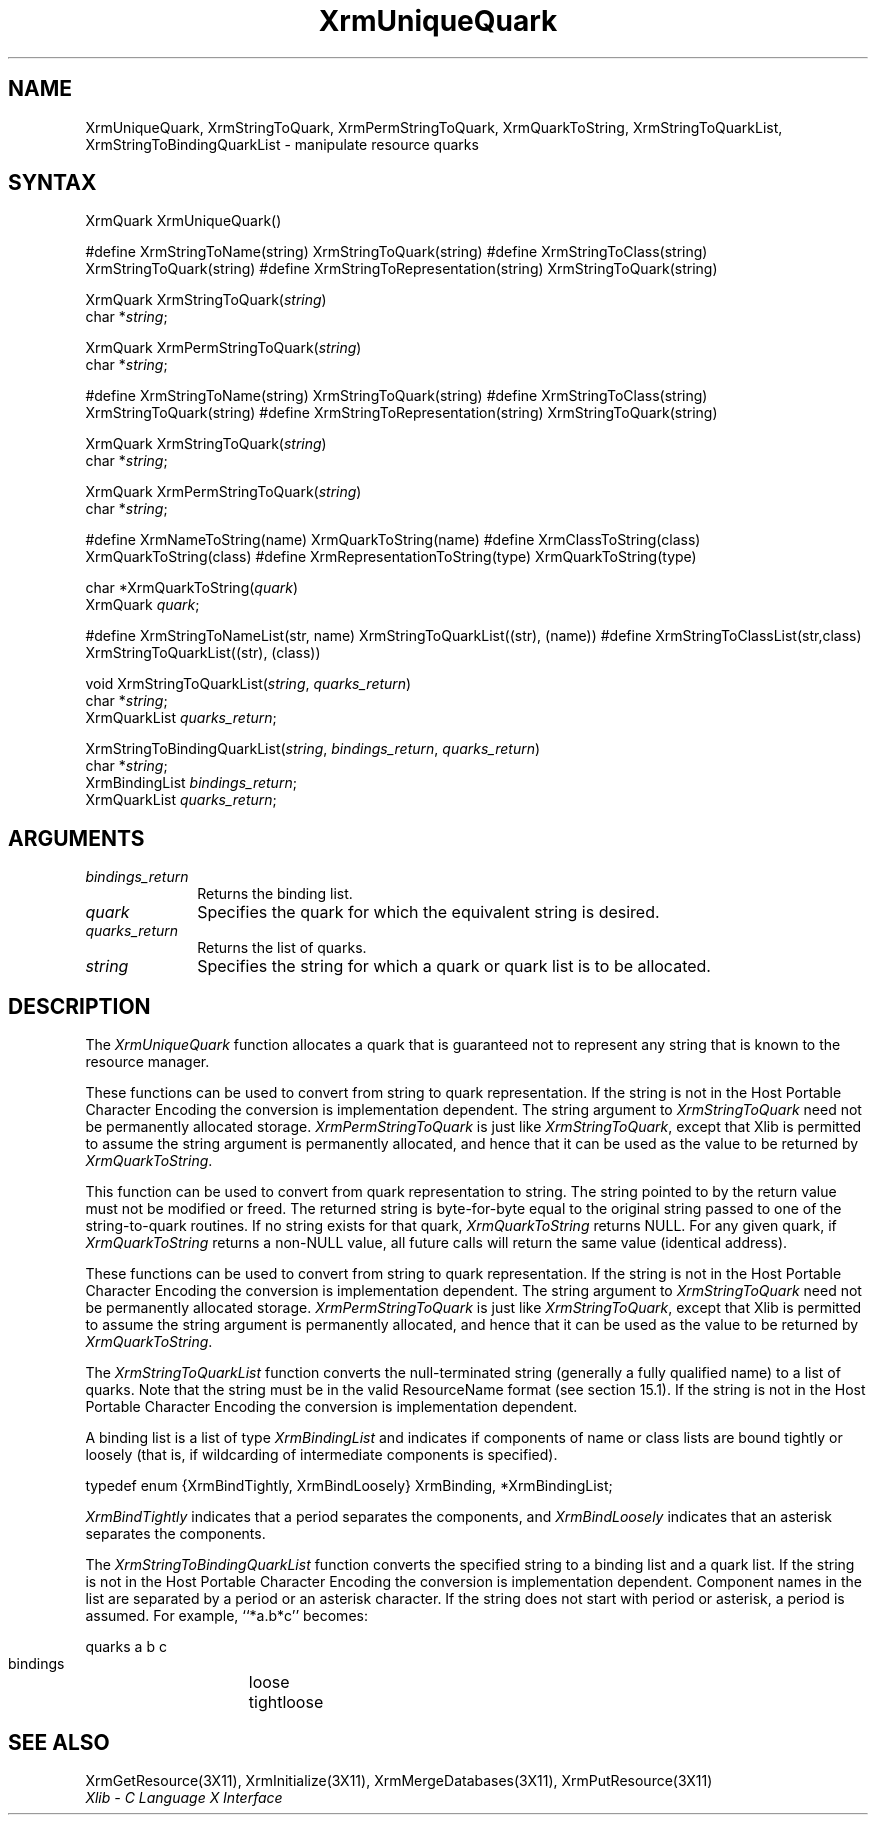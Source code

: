 .\"
.\" *****************************************************************
.\" *                                                               *
.\" *    Copyright (c) Digital Equipment Corporation, 1991, 1994    *
.\" *                                                               *
.\" *   All Rights Reserved.  Unpublished rights  reserved  under   *
.\" *   the copyright laws of the United States.                    *
.\" *                                                               *
.\" *   The software contained on this media  is  proprietary  to   *
.\" *   and  embodies  the  confidential  technology  of  Digital   *
.\" *   Equipment Corporation.  Possession, use,  duplication  or   *
.\" *   dissemination of the software and media is authorized only  *
.\" *   pursuant to a valid written license from Digital Equipment  *
.\" *   Corporation.                                                *
.\" *                                                               *
.\" *   RESTRICTED RIGHTS LEGEND   Use, duplication, or disclosure  *
.\" *   by the U.S. Government is subject to restrictions  as  set  *
.\" *   forth in Subparagraph (c)(1)(ii)  of  DFARS  252.227-7013,  *
.\" *   or  in  FAR 52.227-19, as applicable.                       *
.\" *                                                               *
.\" *****************************************************************
.\"
.\"
.\" HISTORY
.\"
.ds xT X Toolkit Intrinsics \- C Language Interface
.ds xW Athena X Widgets \- C Language X Toolkit Interface
.ds xL Xlib \- C Language X Interface
.ds xC Inter-Client Communication Conventions Manual
.na
.de Ds
.nf
.\\$1D \\$2 \\$1
.ft 1
.\".ps \\n(PS
.\".if \\n(VS>=40 .vs \\n(VSu
.\".if \\n(VS<=39 .vs \\n(VSp
..
.de De
.ce 0
.if \\n(BD .DF
.nr BD 0
.in \\n(OIu
.if \\n(TM .ls 2
.sp \\n(DDu
.fi
..
.de FD
.LP
.KS
.TA .5i 3i
.ta .5i 3i
.nf
..
.de FN
.fi
.KE
.LP
..
.de IN		\" send an index entry to the stderr
..
.de C{
.KS
.nf
.D
.\"
.\"	choose appropriate monospace font
.\"	the imagen conditional, 480,
.\"	may be changed to L if LB is too
.\"	heavy for your eyes...
.\"
.ie "\\*(.T"480" .ft L
.el .ie "\\*(.T"300" .ft L
.el .ie "\\*(.T"202" .ft PO
.el .ie "\\*(.T"aps" .ft CW
.el .ft R
.ps \\n(PS
.ie \\n(VS>40 .vs \\n(VSu
.el .vs \\n(VSp
..
.de C}
.DE
.R
..
.de Pn
.ie t \\$1\fB\^\\$2\^\fR\\$3
.el \\$1\fI\^\\$2\^\fP\\$3
..
.de ZN
.ie t \fB\^\\$1\^\fR\\$2
.el \fI\^\\$1\^\fP\\$2
..
.de NT
.ne 7
.ds NO Note
.if \\n(.$>$1 .if !'\\$2'C' .ds NO \\$2
.if \\n(.$ .if !'\\$1'C' .ds NO \\$1
.ie n .sp
.el .sp 10p
.TB
.ce
\\*(NO
.ie n .sp
.el .sp 5p
.if '\\$1'C' .ce 99
.if '\\$2'C' .ce 99
.in +5n
.ll -5n
.R
..
.		\" Note End -- doug kraft 3/85
.de NE
.ce 0
.in -5n
.ll +5n
.ie n .sp
.el .sp 10p
..
.ny0
.TH XrmUniqueQuark 3X11 "Release 5" "X Version 11" "XLIB FUNCTIONS"
.SH NAME
XrmUniqueQuark, XrmStringToQuark, XrmPermStringToQuark, XrmQuarkToString, XrmStringToQuarkList, XrmStringToBindingQuarkList \- manipulate resource quarks
.SH SYNTAX
XrmQuark XrmUniqueQuark\^(\|)
.LP
#define XrmStringToName(string) XrmStringToQuark(string)
#define XrmStringToClass(string) XrmStringToQuark(string)
#define XrmStringToRepresentation(string) XrmStringToQuark(string)
.sp
XrmQuark XrmStringToQuark\^(\^\fIstring\fP\^)
.br
     char *\fIstring\fP\^;
.sp
XrmQuark XrmPermStringToQuark\^(\^\fIstring\fP\^)
.br
     char *\fIstring\fP\^;
.LP
#define XrmStringToName(string) XrmStringToQuark(string)
#define XrmStringToClass(string) XrmStringToQuark(string)
#define XrmStringToRepresentation(string) XrmStringToQuark(string)
.sp
XrmQuark XrmStringToQuark\^(\^\fIstring\fP\^)
.br
     char *\fIstring\fP\^;
.sp
XrmQuark XrmPermStringToQuark\^(\^\fIstring\fP\^)
.br
     char *\fIstring\fP\^;
.LP
#define XrmNameToString(name) XrmQuarkToString(name)
#define XrmClassToString(class) XrmQuarkToString(class)
#define XrmRepresentationToString(type) XrmQuarkToString(type)
.sp
char *XrmQuarkToString\^(\^\fIquark\fP\^)
.br
     XrmQuark \fIquark\fP\^;
.LP
#define XrmStringToNameList(str, name)  XrmStringToQuarkList((str), (name))
#define XrmStringToClassList(str,class) XrmStringToQuarkList((str), (class))
.sp
void XrmStringToQuarkList\^(\^\fIstring\fP, \fIquarks_return\fP\^)
.br
     char *\fIstring\fP\^;
.br
     XrmQuarkList \fIquarks_return\fP\^;
.LP
XrmStringToBindingQuarkList\^(\^\fIstring\fP, \fIbindings_return\fP, \
\fIquarks_return\fP\^)
.br
     char *\fIstring\fP\^;
.br
     XrmBindingList \fIbindings_return\fP\^;
.br
     XrmQuarkList \fIquarks_return\fP\^;
.SH ARGUMENTS
.IP \fIbindings_return\fP 1i
Returns the binding list.
.IP \fIquark\fP 1i
Specifies the quark for which the equivalent string is desired.
.IP \fIquarks_return\fP 1i
Returns the list of quarks.
.ds Ql \ or quark list
.IP \fIstring\fP 1i
Specifies the string for which a quark\*(Ql is to be allocated.
.SH DESCRIPTION
The
.ZN XrmUniqueQuark
function allocates a quark that is guaranteed not to represent any string that
is known to the resource manager.
.LP
These functions can be used to convert from string to quark representation.
If the string is not in the Host Portable Character Encoding
the conversion is implementation dependent.
The string argument to
.ZN XrmStringToQuark
need not be permanently allocated storage.
.ZN XrmPermStringToQuark
is just like
.ZN XrmStringToQuark ,
except that Xlib is permitted to assume the string argument is permanently
allocated,
and hence that it can be used as the value to be returned by
.ZN XrmQuarkToString .
.LP
This function can be used to convert from quark representation to string.
The string pointed to by the return value must not be modified or freed.
The returned string is byte-for-byte equal to the original
string passed to one of the string-to-quark routines.
If no string exists for that quark,
.ZN XrmQuarkToString
returns NULL.
For any given quark, if
.ZN XrmQuarkToString
returns a non-NULL value,
all future calls will return the same value (identical address).
.LP
These functions can be used to convert from string to quark representation.
If the string is not in the Host Portable Character Encoding
the conversion is implementation dependent.
The string argument to
.ZN XrmStringToQuark
need not be permanently allocated storage.
.ZN XrmPermStringToQuark
is just like
.ZN XrmStringToQuark ,
except that Xlib is permitted to assume the string argument is permanently
allocated,
and hence that it can be used as the value to be returned by
.ZN XrmQuarkToString .
.LP
The
.ZN XrmStringToQuarkList
function converts the null-terminated string (generally a fully qualified name)
to a list of quarks.
Note that the string must be in the valid ResourceName format 
(see section 15.1).
If the string is not in the Host Portable Character Encoding
the conversion is implementation dependent.
.LP
A binding list is a list of type
.ZN XrmBindingList
and indicates if components of name or class lists are bound tightly or loosely
(that is, if wildcarding of intermediate components is specified).
.LP
.Ds 0
typedef enum {XrmBindTightly, XrmBindLoosely} XrmBinding, *XrmBindingList;
.De
.LP
.ZN XrmBindTightly
indicates that a period separates the components, and
.ZN XrmBindLoosely
indicates that an asterisk separates the components.
.LP
The
.ZN XrmStringToBindingQuarkList
function converts the specified string to a binding list and a quark list.
If the string is not in the Host Portable Character Encoding
the conversion is implementation dependent.
Component names in the list are separated by a period or
an asterisk character.
If the string does not start with period or asterisk,
a period is assumed.
For example, ``*a.b*c'' becomes:
.LP
.Ds 0
.TA .75i 1.5i 2.25i
.ta .75i 1.5i 2.25i
quarks	a	b	c
.br
bindings	loose	tight	loose
.De
.SH "SEE ALSO"
XrmGetResource(3X11),
XrmInitialize(3X11),
XrmMergeDatabases(3X11),
XrmPutResource(3X11)
.br
\fI\*(xL\fP
